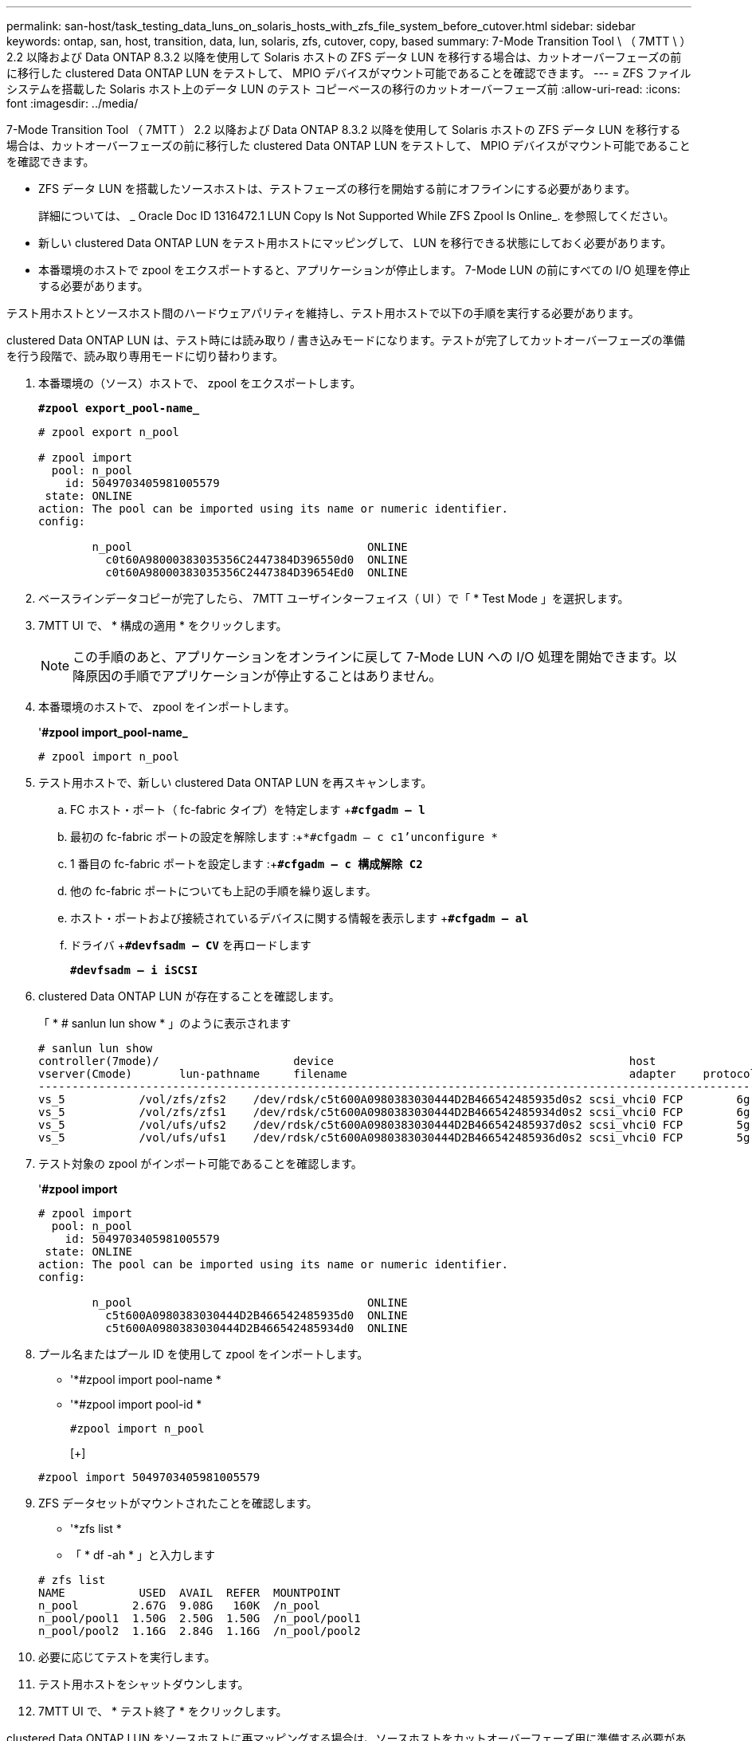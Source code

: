 ---
permalink: san-host/task_testing_data_luns_on_solaris_hosts_with_zfs_file_system_before_cutover.html 
sidebar: sidebar 
keywords: ontap, san, host, transition, data, lun, solaris, zfs, cutover, copy, based 
summary: 7-Mode Transition Tool \ （ 7MTT \ ） 2.2 以降および Data ONTAP 8.3.2 以降を使用して Solaris ホストの ZFS データ LUN を移行する場合は、カットオーバーフェーズの前に移行した clustered Data ONTAP LUN をテストして、 MPIO デバイスがマウント可能であることを確認できます。 
---
= ZFS ファイルシステムを搭載した Solaris ホスト上のデータ LUN のテスト コピーベースの移行のカットオーバーフェーズ前
:allow-uri-read: 
:icons: font
:imagesdir: ../media/


[role="lead"]
7-Mode Transition Tool （ 7MTT ） 2.2 以降および Data ONTAP 8.3.2 以降を使用して Solaris ホストの ZFS データ LUN を移行する場合は、カットオーバーフェーズの前に移行した clustered Data ONTAP LUN をテストして、 MPIO デバイスがマウント可能であることを確認できます。

* ZFS データ LUN を搭載したソースホストは、テストフェーズの移行を開始する前にオフラインにする必要があります。
+
詳細については、 _ Oracle Doc ID 1316472.1 LUN Copy Is Not Supported While ZFS Zpool Is Online_. を参照してください。

* 新しい clustered Data ONTAP LUN をテスト用ホストにマッピングして、 LUN を移行できる状態にしておく必要があります。
* 本番環境のホストで zpool をエクスポートすると、アプリケーションが停止します。 7-Mode LUN の前にすべての I/O 処理を停止する必要があります。


テスト用ホストとソースホスト間のハードウェアパリティを維持し、テスト用ホストで以下の手順を実行する必要があります。

clustered Data ONTAP LUN は、テスト時には読み取り / 書き込みモードになります。テストが完了してカットオーバーフェーズの準備を行う段階で、読み取り専用モードに切り替わります。

. 本番環境の（ソース）ホストで、 zpool をエクスポートします。
+
`*#zpool export_pool-name_*`

+
[listing]
----
# zpool export n_pool

# zpool import
  pool: n_pool
    id: 5049703405981005579
 state: ONLINE
action: The pool can be imported using its name or numeric identifier.
config:

        n_pool                                   ONLINE
          c0t60A98000383035356C2447384D396550d0  ONLINE
          c0t60A98000383035356C2447384D39654Ed0  ONLINE
----
. ベースラインデータコピーが完了したら、 7MTT ユーザインターフェイス（ UI ）で「 * Test Mode 」を選択します。
. 7MTT UI で、 * 構成の適用 * をクリックします。
+

NOTE: この手順のあと、アプリケーションをオンラインに戻して 7-Mode LUN への I/O 処理を開始できます。以降原因の手順でアプリケーションが停止することはありません。

. 本番環境のホストで、 zpool をインポートします。
+
'*#zpool import_pool-name_*

+
[listing]
----
# zpool import n_pool
----
. テスト用ホストで、新しい clustered Data ONTAP LUN を再スキャンします。
+
.. FC ホスト・ポート（ fc-fabric タイプ）を特定します +`*#cfgadm – l*`
.. 最初の fc-fabric ポートの設定を解除します :+`*#cfgadm – c c1'unconfigure *`
.. 1 番目の fc-fabric ポートを設定します :+`*#cfgadm – c 構成解除 C2*`
.. 他の fc-fabric ポートについても上記の手順を繰り返します。
.. ホスト・ポートおよび接続されているデバイスに関する情報を表示します +`*#cfgadm – al*`
.. ドライバ +`*#devfsadm – CV*` を再ロードします
+
`*#devfsadm – i iSCSI*`



. clustered Data ONTAP LUN が存在することを確認します。
+
「 * # sanlun lun show * 」のように表示されます

+
[listing]
----
# sanlun lun show
controller(7mode)/                    device                                            host                  lun
vserver(Cmode)       lun-pathname     filename                                          adapter    protocol   size    mode
--------------------------------------------------------------------------------------------------------------------------
vs_5           /vol/zfs/zfs2    /dev/rdsk/c5t600A0980383030444D2B466542485935d0s2 scsi_vhci0 FCP        6g      C
vs_5           /vol/zfs/zfs1    /dev/rdsk/c5t600A0980383030444D2B466542485934d0s2 scsi_vhci0 FCP        6g      C
vs_5           /vol/ufs/ufs2    /dev/rdsk/c5t600A0980383030444D2B466542485937d0s2 scsi_vhci0 FCP        5g      C
vs_5           /vol/ufs/ufs1    /dev/rdsk/c5t600A0980383030444D2B466542485936d0s2 scsi_vhci0 FCP        5g      C
----
. テスト対象の zpool がインポート可能であることを確認します。
+
'*#zpool import*

+
[listing]
----
# zpool import
  pool: n_pool
    id: 5049703405981005579
 state: ONLINE
action: The pool can be imported using its name or numeric identifier.
config:

        n_pool                                   ONLINE
          c5t600A0980383030444D2B466542485935d0  ONLINE
          c5t600A0980383030444D2B466542485934d0  ONLINE
----
. プール名またはプール ID を使用して zpool をインポートします。
+
** '*#zpool import pool-name *
** '*#zpool import pool-id *


+
[listing]
----
#zpool import n_pool
----
+
[+]

+
[listing]
----
#zpool import 5049703405981005579
----
. ZFS データセットがマウントされたことを確認します。
+
** '*zfs list *
** 「 * df -ah * 」と入力します


+
[listing]
----
# zfs list
NAME           USED  AVAIL  REFER  MOUNTPOINT
n_pool        2.67G  9.08G   160K  /n_pool
n_pool/pool1  1.50G  2.50G  1.50G  /n_pool/pool1
n_pool/pool2  1.16G  2.84G  1.16G  /n_pool/pool2
----
. 必要に応じてテストを実行します。
. テスト用ホストをシャットダウンします。
. 7MTT UI で、 * テスト終了 * をクリックします。


clustered Data ONTAP LUN をソースホストに再マッピングする場合は、ソースホストをカットオーバーフェーズ用に準備する必要があります。clustered Data ONTAP LUN をテスト用ホストにマッピングしたままにする場合、テスト用ホストでこれ以上の手順を実行する必要はありません。
